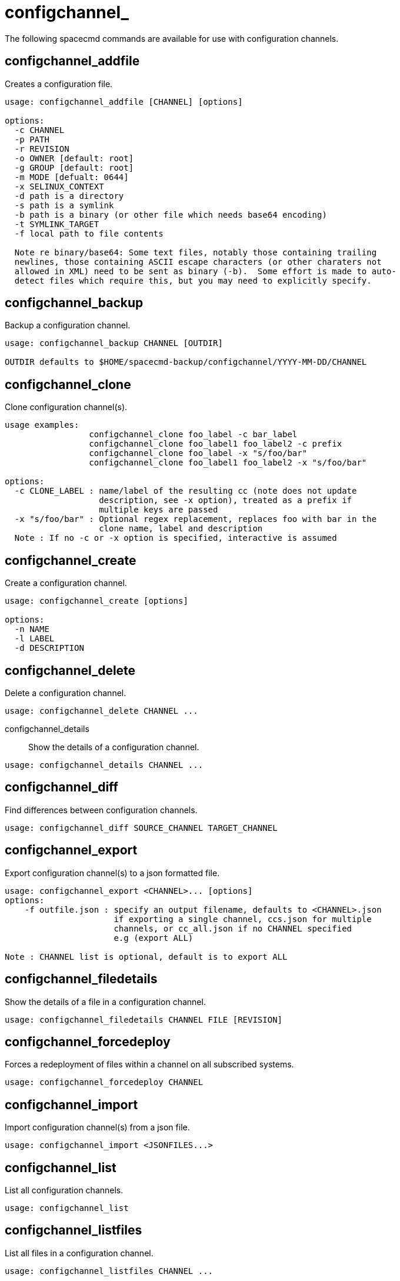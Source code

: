 [[spacecmd.functions.configchannel]]
= configchannel_

The following spacecmd commands are available for use with configuration channels.


== configchannel_addfile

Creates a configuration file.

----
usage: configchannel_addfile [CHANNEL] [options]

options:
  -c CHANNEL
  -p PATH
  -r REVISION
  -o OWNER [default: root]
  -g GROUP [default: root]
  -m MODE [defualt: 0644]
  -x SELINUX_CONTEXT
  -d path is a directory
  -s path is a symlink
  -b path is a binary (or other file which needs base64 encoding)
  -t SYMLINK_TARGET
  -f local path to file contents

  Note re binary/base64: Some text files, notably those containing trailing
  newlines, those containing ASCII escape characters (or other charaters not
  allowed in XML) need to be sent as binary (-b).  Some effort is made to auto-
  detect files which require this, but you may need to explicitly specify.
----



== configchannel_backup

Backup a configuration channel.

----
usage: configchannel_backup CHANNEL [OUTDIR]

OUTDIR defaults to $HOME/spacecmd-backup/configchannel/YYYY-MM-DD/CHANNEL
----



== configchannel_clone

Clone configuration channel(s).

----
usage examples:
                 configchannel_clone foo_label -c bar_label
                 configchannel_clone foo_label1 foo_label2 -c prefix
                 configchannel_clone foo_label -x "s/foo/bar"
                 configchannel_clone foo_label1 foo_label2 -x "s/foo/bar"

options:
  -c CLONE_LABEL : name/label of the resulting cc (note does not update
                   description, see -x option), treated as a prefix if
                   multiple keys are passed
  -x "s/foo/bar" : Optional regex replacement, replaces foo with bar in the
                   clone name, label and description
  Note : If no -c or -x option is specified, interactive is assumed
----



== configchannel_create

Create a configuration channel.

----
usage: configchannel_create [options]

options:
  -n NAME
  -l LABEL
  -d DESCRIPTION
----



== configchannel_delete

Delete a configuration channel.

----
usage: configchannel_delete CHANNEL ...
----
configchannel_details::
Show the details of a configuration channel.

----
usage: configchannel_details CHANNEL ...
----



== configchannel_diff

Find differences between configuration channels.

----
usage: configchannel_diff SOURCE_CHANNEL TARGET_CHANNEL
----



== configchannel_export

Export configuration channel(s) to a json formatted file.

----
usage: configchannel_export <CHANNEL>... [options]
options:
    -f outfile.json : specify an output filename, defaults to <CHANNEL>.json
                      if exporting a single channel, ccs.json for multiple
                      channels, or cc_all.json if no CHANNEL specified
                      e.g (export ALL)

Note : CHANNEL list is optional, default is to export ALL
----



== configchannel_filedetails

Show the details of a file in a configuration channel.

----
usage: configchannel_filedetails CHANNEL FILE [REVISION]
----



== configchannel_forcedeploy
Forces a redeployment of files within a channel on all subscribed systems.

----
usage: configchannel_forcedeploy CHANNEL
----



== configchannel_import

Import configuration channel(s) from a json file.

----
usage: configchannel_import <JSONFILES...>
----



== configchannel_list

List all configuration channels.

----
usage: configchannel_list
----



== configchannel_listfiles

List all files in a configuration channel.

----
usage: configchannel_listfiles CHANNEL ...
----



== configchannel_listsystems

List all systems subscribed to a configuration channel.

----
usage: configchannel_listsystems CHANNEL
----



== configchannel_removefiles

Remove configuration files.

----
usage: configchannel_removefile CHANNEL <FILE ...>
----



== configchannel_sync

Sync configuration files between two configuration channels.

----
usage: configchannel_sync SOURCE_CHANNEL TARGET_CHANNEL
----



== configchannel_updatefile

Update a configuration file.

----
usage: configchannel_updatefile CHANNEL FILE
----



== configchannel_verifyfile

Verify a configuration file.

----
usage: configchannel_verifyfile CHANNEL FILE <SYSTEMS>

<SYSTEMS> may be substituted with any of the following targets:
name
ssm (see 'help ssm')
search:QUERY (see 'help system_search')
group:GROUP
channel:CHANNEL
----
